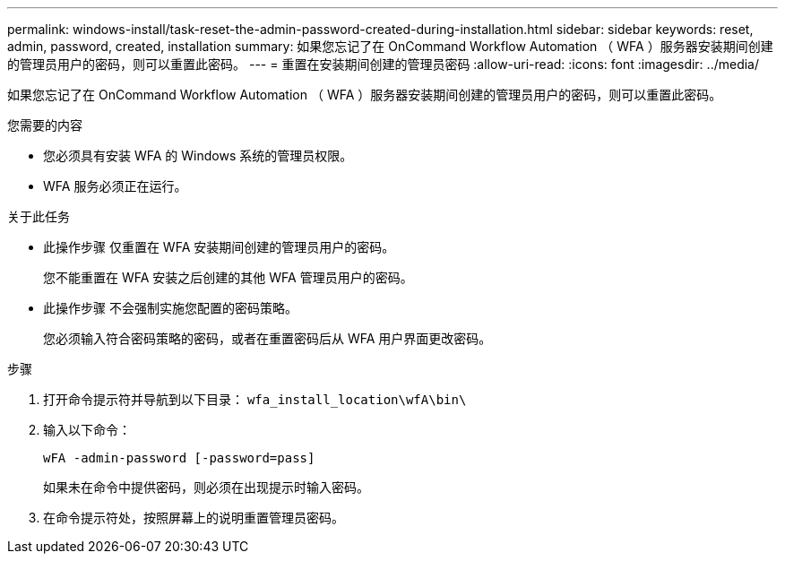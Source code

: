 ---
permalink: windows-install/task-reset-the-admin-password-created-during-installation.html 
sidebar: sidebar 
keywords: reset, admin, password, created, installation 
summary: 如果您忘记了在 OnCommand Workflow Automation （ WFA ）服务器安装期间创建的管理员用户的密码，则可以重置此密码。 
---
= 重置在安装期间创建的管理员密码
:allow-uri-read: 
:icons: font
:imagesdir: ../media/


[role="lead"]
如果您忘记了在 OnCommand Workflow Automation （ WFA ）服务器安装期间创建的管理员用户的密码，则可以重置此密码。

.您需要的内容
* 您必须具有安装 WFA 的 Windows 系统的管理员权限。
* WFA 服务必须正在运行。


.关于此任务
* 此操作步骤 仅重置在 WFA 安装期间创建的管理员用户的密码。
+
您不能重置在 WFA 安装之后创建的其他 WFA 管理员用户的密码。

* 此操作步骤 不会强制实施您配置的密码策略。
+
您必须输入符合密码策略的密码，或者在重置密码后从 WFA 用户界面更改密码。



.步骤
. 打开命令提示符并导航到以下目录： `wfa_install_location\wfA\bin\`
. 输入以下命令：
+
`wFA -admin-password [-password=pass]`

+
如果未在命令中提供密码，则必须在出现提示时输入密码。

. 在命令提示符处，按照屏幕上的说明重置管理员密码。

